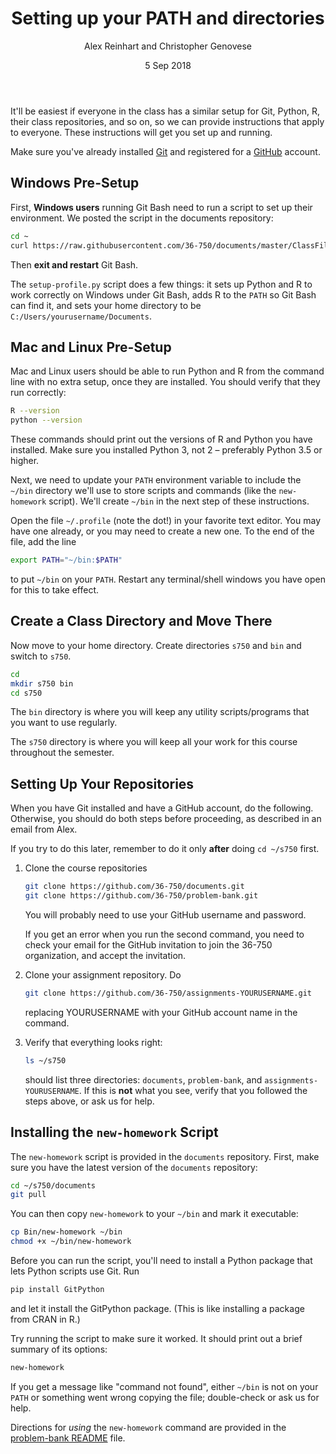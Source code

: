 #+TITLE: Setting up your PATH and directories
#+AUTHOR: Alex Reinhart and Christopher Genovese
#+DATE: 5 Sep 2018

It'll be easiest if everyone in the class has a similar setup for Git, Python,
R, their class repositories, and so on, so we can provide instructions that
apply to everyone. These instructions will get you set up and running.

Make sure you've already installed [[https://git-scm.com/][Git]] and registered for a [[https://github.com/][GitHub]] account.

** Windows Pre-Setup

    First, *Windows users* running Git Bash need to run a script
    to set up their environment. We posted the script in the documents
    repository:

    #+begin_src sh
      cd ~
      curl https://raw.githubusercontent.com/36-750/documents/master/ClassFiles/week1/setup-profile.py | python -
    #+end_src

    Then *exit and restart* Git Bash.

    The =setup-profile.py= script does a few things: it sets up Python and R to
    work correctly on Windows under Git Bash, adds R to the =PATH= so Git Bash can
    find it, and sets your home directory to be =C:/Users/yourusername/Documents=.

** Mac and Linux Pre-Setup

   Mac and Linux users should be able to run Python and R from the command line
   with no extra setup, once they are installed. You should verify that they run
   correctly:

   #+BEGIN_SRC sh
     R --version
     python --version
   #+END_SRC

   These commands should print out the versions of R and Python you have
   installed. Make sure you installed Python 3, not 2 -- preferably Python 3.5
   or higher.

   Next, we need to update your =PATH= environment variable to include the =~/bin=
   directory we'll use to store scripts and commands (like the =new-homework=
   script). We'll create =~/bin= in the next step of these instructions.

   Open the file =~/.profile= (note the dot!) in your favorite text editor. You
   may have one already, or you may need to create a new one. To the end of the
   file, add the line

   #+BEGIN_SRC sh
     export PATH="~/bin:$PATH"
   #+END_SRC

   to put =~/bin= on your =PATH=. Restart any terminal/shell windows you have open
   for this to take effect.

** Create a Class Directory and Move There

   Now move to your home directory. Create directories =s750= and =bin= and switch
   to =s750=.

    #+begin_src sh
     cd
     mkdir s750 bin
     cd s750
   #+end_src

   The =bin= directory is where you will keep any
   utility scripts/programs that you want to use
   regularly.

   The =s750= directory is where you will keep
   all your work for this course throughout
   the semester.

** Setting Up Your Repositories

   When you have Git installed and have a GitHub
   account, do the following. Otherwise, you
   should do both steps before proceeding,
   as described in an email from Alex.

   If you try to do this later, remember to do it
   only *after* doing =cd ~/s750= first.

   1. Clone the course repositories

      #+begin_src sh
        git clone https://github.com/36-750/documents.git
        git clone https://github.com/36-750/problem-bank.git
      #+end_src

      You will probably need to use your GitHub username and password.

      If you get an error when you run the second command, you need to check
      your email for the GitHub invitation to join the 36-750 organization, and
      accept the invitation.

   2. Clone your assignment repository. Do

      #+begin_src sh
        git clone https://github.com/36-750/assignments-YOURUSERNAME.git
      #+end_src

      replacing YOURUSERNAME with your GitHub account name in the command.

   3. Verify that everything looks right:

      #+BEGIN_SRC sh
        ls ~/s750
      #+END_SRC

      should list three directories: =documents=, =problem-bank=, and
      =assignments-YOURUSERNAME=. If this is *not* what you see, verify that you
      followed the steps above, or ask us for help.

** Installing the =new-homework= Script

   The =new-homework= script is provided in the =documents= repository. First, make
   sure you have the latest version of the =documents= repository:

   #+BEGIN_SRC sh
     cd ~/s750/documents
     git pull
   #+END_SRC

   You can then copy =new-homework= to your =~/bin= and mark it executable:

   #+BEGIN_SRC sh
     cp Bin/new-homework ~/bin
     chmod +x ~/bin/new-homework
   #+END_SRC

   Before you can run the script, you'll need to install a Python package that
   lets Python scripts use Git. Run

   #+BEGIN_SRC sh
     pip install GitPython
   #+END_SRC

   and let it install the GitPython package. (This is like installing a package
   from CRAN in R.)

   Try running the script to make sure it worked. It should print out a brief
   summary of its options:

   #+BEGIN_SRC sh
     new-homework
   #+END_SRC

   If you get a message like "command not found", either =~/bin= is not on your
   =PATH= or something went wrong copying the file; double-check or ask us for
   help.

   Directions for /using/ the =new-homework= command are provided in the
   [[https://github.com/36-750/problem-bank#assignment-submission-instructions][problem-bank README]] file.
